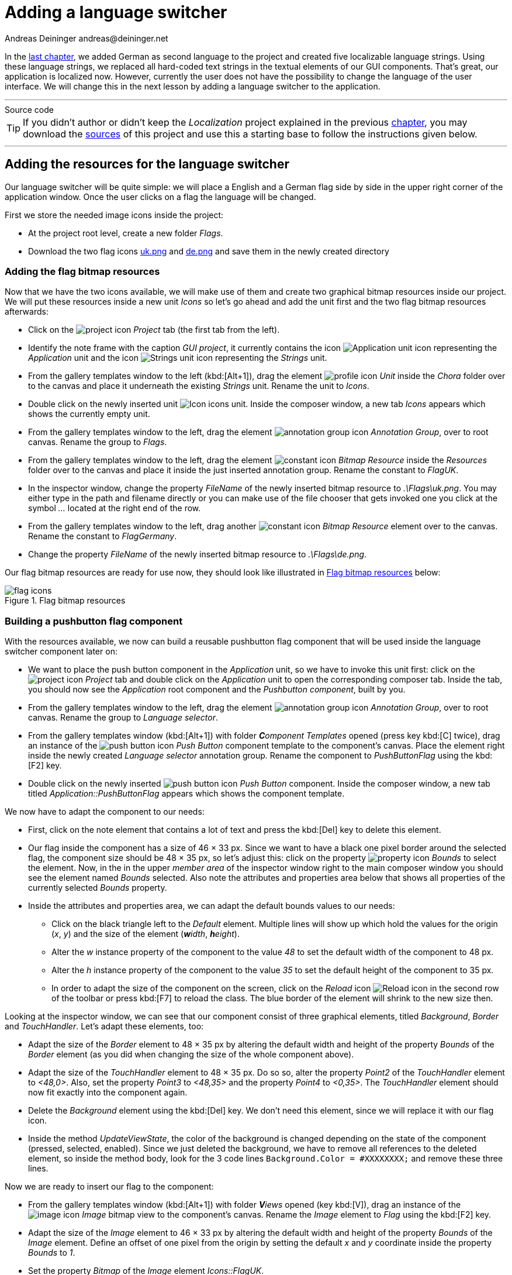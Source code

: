 = Adding a language switcher
Andreas Deininger andreas@deininger.net

In the xref::LocalizingYourApplication.adoc[last chapter], we added German as second language to the project and created five localizable language strings. Using these language strings, we replaced all hard-coded text strings in the textual elements of our GUI components. That's great, our application is localized now. However, currently the user does not have the possibility to change the language of the user interface. We will change this in the next lesson by adding a language switcher to the application.

'''
.Source code
****
TIP: If you didn't author or didn't keep the _Localization_ project explained in the previous xref:LocalizingYourApplication.adoc[chapter], you may download the link:{attachmentsdir}/code/LocalisationTutorial.zip[sources] of this project and use this a starting base to follow the instructions given below.
****
'''

== Adding the resources for the language switcher

Our language switcher will be quite simple: we will place a English and a German flag side by side in the upper right corner of the application window. Once the user clicks on a flag the language will be changed.

First we store the needed image icons inside the project:

* At the project root level, create a new folder _Flags_.
* Download the two flag icons link:{attachmentsdir}/flags/uk.png[uk.png] and link:{attachmentsdir}/flags/de.png[de.png] and save them in the newly created directory

=== Adding the flag bitmap resources

Now that we have the two icons available, we will make use of them and create two graphical bitmap resources inside our project. We will put these resources inside a new unit _Icons_ so let's go ahead and add the unit first and the two flag bitmap resources afterwards:

* Click on the image:icons/EmbeddedWizardIcon.png[project icon] _Project_ tab (the first tab from the left).
* Identify the note frame with the caption _GUI project_, it currently contains the icon image:icons/ApplicationUnitIcon.png[Application unit icon] representing the _Application_ unit and the icon image:icons/StringsUnitIcon.png[Strings unit icon] representing the _Strings_ unit.
* From the gallery templates window to the left (kbd:[Alt+1]), drag the element image:icons/UnitIcon.png[profile icon] _Unit_ inside the _Chora_ folder over to the canvas and place it underneath the existing _Strings_ unit. Rename the unit to _Icons_.
* Double click on the newly inserted unit image:icons/IconsUnitIcon.png[Icon icons unit]. Inside the composer window, a new tab _Icons_ appears which shows the currently empty unit.
* From the gallery templates window to the left, drag the element image:icons/AnnotationGroupIcon.png[annotation group icon] _Annotation Group_, over to root canvas. Rename the group to _Flags_.
* From the gallery templates window to the left, drag the element image:icons/BitmapResourceIcon.png[constant icon] _Bitmap Resource_ inside the _Resources_ folder over to the canvas and place it inside the just inserted annotation group. Rename the constant to _FlagUK_.
* In the inspector window, change the property _FileName_ of the newly inserted bitmap resource to _.\Flags\uk.png_. You may either type in the path and filename directly or you can make use of the file chooser that gets invoked one you click at the symbol _..._ located at the right end of the row.
* From the gallery templates window to the left, drag another image:icons/BitmapResourceIcon.png[constant icon] _Bitmap Resource_ element over to the canvas. Rename the constant to _FlagGermany_.
* Change the property _FileName_ of the newly inserted bitmap resource to _.\Flags\de.png_.

Our flag bitmap resources are ready for use now, they should look like illustrated in <<fig:FlagResources>> below:

[[fig:FlagResources]]
.Flag bitmap resources
image::languageswitcher/FlagiconResources.png[flag icons]

=== Building a pushbutton flag component

With the resources available, we now can build a reusable pushbutton flag component that will be used inside the language switcher component later on:

* We want to place the push button component in the _Application_ unit, so we have to invoke this unit first: click on the image:icons/EmbeddedWizardIcon.png[project icon] _Project_ tab and double click on the _Application_ unit to open the corresponding composer tab. Inside the tab, you should now see the _Application_ root component and the _Pushbutton component_, built by you.
* From the gallery templates window to the left, drag the element image:icons/AnnotationGroupIcon.png[annotation group icon] _Annotation Group_, over to root canvas. Rename the group to _Language selector_.
* From the gallery templates window (kbd:[Alt+1]) with folder _**C**omponent Templates_ opened (press key kbd:[C] twice), drag an instance of the image:icons/PushButtonIcon.png[push button icon] _Push Button_ component template to the component's canvas. Place the element right inside the newly created _Language selector_ annotation group. Rename the component to _PushButtonFlag_ using the kbd:[F2] key.
* Double click on the newly inserted image:icons/PushButtonIcon.png[push button icon] _Push Button_ component. Inside the composer window, a new tab titled _Application::PushButtonFlag_ appears which shows the component template.

We now have to adapt the component to our needs:

* First, click on the note element that contains a lot of text and press the kbd:[Del] key to delete this element.
* [[resizing-component]]Our flag inside the component has a size of 46 × 33 px. Since we want to have a black one pixel border around the selected flag, the component size should be 48 × 35 px, so let's adjust this: click on the property image:icons/PropertyIcon.png[property icon] _Bounds_ to select the element. Now, in the in the upper _member area_ of the inspector window right to the main composer window you should see the element named _Bounds_ selected. Also note the attributes and properties area below that shows all properties of the currently selected _Bounds_ property.
* Inside the attributes and properties area, we can adapt the default bounds values to our needs:
** Click on the black triangle left to the _Default_ element. Multiple lines will show up which hold the values for the origin (_x_, _y_) and the size of the element (_**w**idth_, _**h**eight_).
** Alter the _w_ instance property of the component to the value _48_ to set the default width of the component to 48{nbsp}px.
** Alter the _h_ instance property of the component to the value _35_ to set the default height of the component to 35{nbsp}px.
** In order to adapt the size of the component on the screen, click on the _Reload_ icon image:icons/ReloadIcon.png[Reload icon] in the second row of the toolbar or press kbd:[F7] to reload the class. The blue border of the element will shrink to the new size then.

Looking at the inspector window, we can see that our component consist of three graphical elements, titled _Background_, _Border_ and _TouchHandler_. Let's adapt these elements, too:

* Adapt the size of the _Border_ element to 48 × 35 px by altering the default width and height of the property _Bounds_ of the _Border_ element (as you did when changing the size of the whole component above).
* Adapt the size of the _TouchHandler_ element to 48 × 35 px. Do so so, alter the property _Point2_ of the _TouchHandler_ element to _<48,0>_. Also, set the property _Point3_ to _<48,35>_ and the property _Point4_ to _<0,35>_. The _TouchHandler_ element should now fit exactly into the component again.
* Delete the _Background_ element using the kbd:[Del] key. We don't need this element, since we will replace it with our flag icon.
* Inside the method _UpdateViewState_, the color of the background is changed depending on the state of the component (pressed, selected, enabled). Since we just deleted the background, we have to remove all references to the deleted element, so inside the method body, look for the 3 code lines ``Background.Color = #XXXXXXXX;`` and remove these three lines.

Now we are ready to insert our flag to the component:

* From the gallery templates window (kbd:[Alt+1]) with folder _**V**iews_ opened (key kbd:[V]), drag an instance of the image:icons/ImageIcon.png[image icon] _Image_ bitmap view to the component's canvas. Rename the _Image_ element to _Flag_ using the kbd:[F2] key.
* Adapt the size of the _Image_ element to 46 × 33 px by altering the default width and height of the property _Bounds_ of the _Image_ element. Define an offset of one pixel from the origin by setting the default _x_ and _y_ coordinate inside the property _Bounds_ to _1_. 
* Set the property _Bitmap_ of the _Image_ element _Icons::FlagUK_. 
* In the inspector window, select the _Image_ element and press the keyboard combination kbd:[Ctrl+Down] multiple time to move the _Image_ element down in the element hierarchy. You may stop once you placed the element just below the _TouchHandler_ element.

While our component is usable now, it is not reusable yet. If at all possible, try to reuse your components! Our goal must be to develop one single flag component only and reuse this component once we add several flags for language switching to the main window. In order to make the component truly reusable, we have to add two image:icons/PropertyIcon.png[property icon] properties _Language_ and _BitmapFlag_ to the component. These properties can then be set individually for each component's instance used inside the application. Let's go and add these properties to our component:

* From the gallery templates window (kbd:[Alt+1]) with folder _**C**hora_ opened (key kbd:[C]), drag an instance of the image:icons/AnnotationGroupIcon.png[annotation group icon] _Annotation Group_ to the component's canvas. Place the element right beneath the component's canvas and rename the property _Caption_ of the element to _User defined properties_ using the inspector window.
* Now we are ready to insert our properties: Click on the element image:icons/PropertyIcon.png[property icon] _Property_, and drag an instance over to the component's canvas. Place the element inside the note rectangle you inserted and adapted in the previous step.
* The property will be used to store the flag element of our component, therefore we rename the property to _BitmapFlag_ using the kbd:[F2]. Please note that the names of the _OnSet_ and _OnGet_ methods automatically change to _OnSetBitmapFlag_ and _OnGetOnSetBitmapFlag_ respectively.
* Currently, the data type of the property is _int32_, that's not what we want, instead we want to store a bitmap resource value (={nbsp}the flag used) inside the property. To be able to do so, we change the value of the property _Type_ to _Resources::Bitmap_ inside the inspector window.

The property is now set up, however a change of the property value is not yet reflected inside the flag component. To overcome this, we have to add some code to the OnSet method which is called each time a new value is assigned to the property:

* Double click on the method _OnSetTextHeader_ of the property. In the code editor window, replace the _TO DO:_ section at the bottom with the code line ``Flag.Bitmap = value;``. Now, if a new value gets assigned to the _BitmapFlag_ property, this is immediately reflected in the GUI.

The first property is ready to go, so let's add a second property to store the language associated with the flag:

* From the gallery templates window drag another image:icons/PropertyIcon.png[property icon] _Property_ to the component's canvas.
* Rename the property to _Language_ using the kbd:[F2] key.
* Change the type of the property to _language_, with a default value _"Default"_.

Our flag component is ready for use, it should now look like illustrated in <<fig:PushButtonFlag>> below:

[[fig:PushButtonFlag]]
.Finalized push button flag component
image::languageswitcher/PushButtonFlag.png[push button flag, 1024]

=== Building the language switcher component

Next, we need to build the language switcher component, holding two or more flags for language selection:

* From the gallery templates window (kbd:[Alt+1]) with folder _**C**omponent Templates_ opened (press key kbd:[C] twice), drag an image:icons/ComponentIcon.png[component icon] _Empty GUI component_ to the component's canvas. Place the element inside the _Language selector_ note group, underneath the _PushButton_ component. Rename the component to _LanguageSelector_ using the kbd:[F2] key.
* Double click on the newly inserted image:icons/LanguageSelector.png[push button icon] component. Inside the composer window, a new tab titled _Application::LanguageSelector_ appears which shows the empty GUI component.

We now have to adapt and fill the component according to our needs:

* First, click on the note element that contains a lot of text and press the kbd:[Del] key to delete this element. Also delete the methods _UpdateViewState_ and _UpdateLayout_.
* Adjust the component size to 104 × 35 px so that the component can held two flags. If you don't know how to do that remember how you changed the size of the _PushButton_ flag component xref:#resizing-component[above].
* Press kbd:[Alt+2] to select the gallery browser window, left to the main composer window. Alternatively, you may mouse click at the second tab _Browser_ at the very top of the window.
* In the search field immediately below the two tabs, type in _Flag_ to shorten the class list.
* Click on the image:icons/PushButtonIcon.png[push button icon] _Application::PushButtonFlag_ class and drag an instance of the class over to the canvas. Align the component to the left.
* Drag another instance of the image:icons/PushButtonIcon.png[push button icon] _Application::PushButtonFlag_ class over to the canvas. Align the component to the right.
* Using the inspector window, change the property _BitmapFlag_ of the secondly inserted push button flag to _Icons::FlagGerman_ and the German flag will be displayed.
* Using the inspector window, change the property _Language_ of the same flag to _German_.
* Inside the gallery templates window (kbd:[Alt+1]) with folder _**C**hora_ opened (key kbd:[C]), click on the element image:icons/SlotMethodIcon.png[slot method icon] _Slot Method_ and drag an instance over to the component's canvas.
* Press kbd:[F2] to rename the slot method to _switchLanguage_.
* Using the inspector window, change the property _OnActivate_ of both flags to the newly created slot method _switchLanguage_. This way, the _switchLanguage_ slot method gets called once the user clicks on any of the flags. The only object passed to the slot method is the hidden parameter _sender_, in our case the _PushButtonFlag_ instance the user clicked on.
* Now, how do we implement language switching once the slot method gets called? That's easy, double click on the image:icons/RingTheBellSlotIcon.png[slot icon] _switchLanguage_ and fill into the body of the slot method one single Chora code line:

[source,chora]
----
language = ((Application::PushButtonFlag)sender).Language;
----

This code line looks complicated to you? Let's explain it: at the very beginning, left to the equal sign, we see built in global variable _language_. When assigning a language member name to this global variable, the language will be switched. So what gets assigned to this global variable? Simply the value of the property _Language_ of the sender object, which is the _PushButtonFlag_ instance the user clicked on. Since the slot method does not know anything about the identity of the sender, we have to cast the hidden parameter _sender_ to an instance of the _Application::PushButtonFlag_ class, that's what the construct ``(Application::PushButtonFlag)sender`` does.

Our language switcher is ready for use, it should now look like illustrated in <<fig:LanguageSwitcher>> below:

[[fig:LanguageSwitcher]]
.Finalized language switcher
image::languageswitcher/LanguageSelector.png[language selector]

=== Adding the language switcher to the main screen

TODO

.Source code
****
TIP: If you encountered difficulties and didn't succeed when following the instructions given above, you may download the link:{attachmentsdir}/code/LanguageSwitcherTutorial.zip[project sources] of the finalized example on how to add a language switcher to your application.
****
'''
